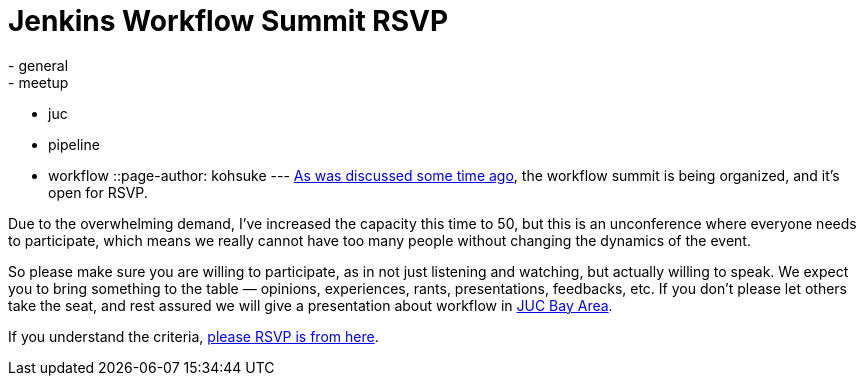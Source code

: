 = Jenkins Workflow Summit RSVP
:nodeid: 507
:created: 1411001267
:tags:
  - general
  - meetup
  - juc
  - pipeline
  - workflow
::page-author: kohsuke
---
https://groups.google.com/forum/#!msg/jenkinsci-dev/qY387kOQlW8/vaBxacXYhGwJ[As was discussed some time ago], the workflow summit is being organized, and it's open for RSVP. +

Due to the overwhelming demand, I've increased the capacity this time to 50, but this is an unconference where everyone needs to participate, which means we really cannot have too many people without changing the dynamics of the event. +

So please make sure you are willing to participate, as in not just listening and watching, but actually willing to speak. We expect you to bring something to the table — opinions, experiences, rants, presentations, feedbacks, etc. If you don't please let others take the seat, and rest assured we will give a presentation about workflow in https://wiki.jenkins.io/display/JENKINS/Jenkins+User+Conference+US+West+%28San+Francisco%29+Oct+23%2C+2014+-+Agenda[JUC Bay Area]. +

If you understand the criteria, https://www.meetup.com/jenkinsmeetup/events/203777932/[please RSVP is from here]. +
